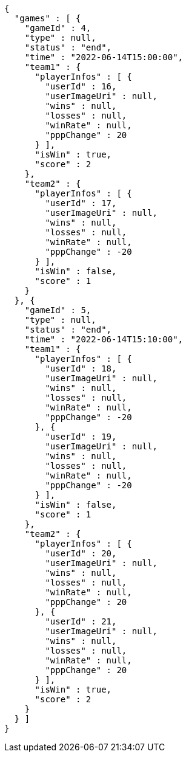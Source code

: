 [source,options="nowrap"]
----
{
  "games" : [ {
    "gameId" : 4,
    "type" : null,
    "status" : "end",
    "time" : "2022-06-14T15:00:00",
    "team1" : {
      "playerInfos" : [ {
        "userId" : 16,
        "userImageUri" : null,
        "wins" : null,
        "losses" : null,
        "winRate" : null,
        "pppChange" : 20
      } ],
      "isWin" : true,
      "score" : 2
    },
    "team2" : {
      "playerInfos" : [ {
        "userId" : 17,
        "userImageUri" : null,
        "wins" : null,
        "losses" : null,
        "winRate" : null,
        "pppChange" : -20
      } ],
      "isWin" : false,
      "score" : 1
    }
  }, {
    "gameId" : 5,
    "type" : null,
    "status" : "end",
    "time" : "2022-06-14T15:10:00",
    "team1" : {
      "playerInfos" : [ {
        "userId" : 18,
        "userImageUri" : null,
        "wins" : null,
        "losses" : null,
        "winRate" : null,
        "pppChange" : -20
      }, {
        "userId" : 19,
        "userImageUri" : null,
        "wins" : null,
        "losses" : null,
        "winRate" : null,
        "pppChange" : -20
      } ],
      "isWin" : false,
      "score" : 1
    },
    "team2" : {
      "playerInfos" : [ {
        "userId" : 20,
        "userImageUri" : null,
        "wins" : null,
        "losses" : null,
        "winRate" : null,
        "pppChange" : 20
      }, {
        "userId" : 21,
        "userImageUri" : null,
        "wins" : null,
        "losses" : null,
        "winRate" : null,
        "pppChange" : 20
      } ],
      "isWin" : true,
      "score" : 2
    }
  } ]
}
----